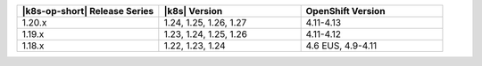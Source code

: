 .. list-table::
   :header-rows: 1
   :widths: 33 33 33

   * - |k8s-op-short| Release Series
     - |k8s| Version
     - OpenShift Version

   * - 1.20.x
     - 1.24, 1.25, 1.26, 1.27
     - 4.11-4.13

   * - 1.19.x
     - 1.23, 1.24, 1.25, 1.26
     - 4.11-4.12

   * - 1.18.x
     - 1.22, 1.23, 1.24
     - 4.6 EUS, 4.9-4.11
